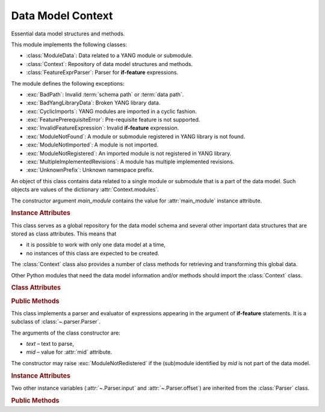 ******************
Data Model Context
******************

.. module:: yangson.context
   :synopsis: Global repository of data model information and methods.

.. testsetup::

   import os
   from yangson import DataModel
   os.chdir("examples/ex3")

.. testcleanup::

   os.chdir("../..")
   del DataModel._instances[DataModel]

Essential data model structures and methods.

This module implements the following classes:

* :class:`ModuleData`: Data related to a YANG module or submodule.
* :class:`Context`: Repository of data model structures and methods.
* :class:`FeatureExprParser`: Parser for **if-feature** expressions.

The module defines the following exceptions:

* :exc:`BadPath`: Invalid :term:`schema path` or :term:`data path`.
* :exc:`BadYangLibraryData`: Broken YANG library data.
* :exc:`CyclicImports`: YANG modules are imported in a cyclic fashion.
* :exc:`FeaturePrerequisiteError`: Pre-requisite feature is not supported.
* :exc:`InvalidFeatureExpression`: Invalid **if-feature** expression.
* :exc:`ModuleNotFound`: A module or submodule registered in YANG library is not found.
* :exc:`ModuleNotImported`: A module is not imported.
* :exc:`ModuleNotRegistered`: An imported module is not registered in YANG library.
* :exc:`MultipleImplementedRevisions`: A module has multiple implemented revisions.
* :exc:`UnknownPrefix`: Unknown namespace prefix.

.. class:: ModuleData(main_module: YangIdentifier)

   An object of this class contains data related to a single module or
   submodule that is a part of the data model. Such objects are values
   of the dictionary :attr:`Context.modules`.

   The constructor argument *main_module* contains the value for
   :attr:`main_module` instance attribute.

   .. rubric:: Instance Attributes

   .. attribute:: features

      Set of features defined in the receiver module that are
      supported by the data model.

   .. attribute:: main_module

      This attribute contains the :term:`module identifier` of the
      main module corresponding to the receiver.

   .. attribute:: prefix_map

      Dictionary that maps prefixes declared in the receiver module
      to :term:`module identifier`\ s.

   .. attribute:: statement

      The **module** or **submodule** statement corresponding to the
      receiver. It is the entry point to the hierarchy of the
      (sub)module statements.

   .. attribute:: submodules

      Set of submodules of the receiver module. If the receiver is a
      submodule, then this set is by definition empty.

.. class:: Context

   This class serves as a global repository for the data model schema
   and several other important data structures that are stored as
   class attributes. This means that

   * it is possible to work with only one data model at a time,

   * no instances of this class are expected to be created.

   The :class:`Context` class also provides a number of class methods
   for retrieving and transforming this global data.

   Other Python modules that need the data model information and/or
   methods should import the :class:`Context` class.

   .. doctest::

      >>> from yangson.context import Context
      >>> dm = DataModel.from_file("yang-library-ex3.json", [".", "../../../examples/ietf"])

   .. rubric:: Class Attributes

   .. attribute:: identity_bases

      Dictionary of identity bases.

      The keys are :term:`qualified name`\ s of identities, and each
      value is a set of :term:`qualified name`\ s of identities that
      are defined as bases for the key identity.

      .. doctest::

	 >>> sorted(Context.identity_bases[('idZ', 'example-3-b')])
	 [('idX', 'example-3-a'), ('idY', 'example-3-b')]

   .. attribute:: implement

      Dictionary of implemented modules. They correspond to YANG
      library entries that have conformance type ``implement``. For
      each module, only one revision can be implemented – other
      revisions may be present but only with conformance type ``import``.

      The keys of this dictionary are module names, and the values are
      revision dates.

      .. doctest::

	 >>> Context.implement['example-3-b']
	 '2016-08-22'

   .. attribute:: module_search_path

      List of directories where to look for YANG modules.

      All YANG modules and submodules listed in YANG library data have
      to be located in one of these directories.

      .. doctest::

	 >>> Context.module_search_path
	 ['.', '../../../examples/ietf']

   .. attribute:: modules

      Dictionary of modules and submodules comprising the data model.

      The keys are :term:`module identifier`\ s, and the values are
      objects of the :class:`ModuleData` class.

      .. doctest::

	 >>> len(Context.modules)
	 5
	 >>> Context.modules[('example-3-a', '2016-06-18')].main_module
	 ('example-3-a', '2016-06-18')
	 >>> Context.modules[('example-3-suba', '2016-07-21')].main_module
	 ('example-3-a', '2016-06-18')
	 >>> Context.modules[('example-3-suba', '2016-07-21')].prefix_map['inet']
	 ('ietf-inet-types', '2013-07-15')
	 >>> sorted(Context.modules[('example-3-a', '2016-06-18')].features)
	 ['fea1', 'fea2']

   .. rubric:: Public Methods

   .. classmethod:: namespace(mid: ModuleId) -> YangIdentifier

      Return the namespace corresponding to a module or submodule. The
      argument *mid* is the :term:`module identifier` of the
      (sub)module.

      Note that *Yangson* uses main module module names rather than
      URIs as namespace identifiers.

      This method raises :exc:`ModuleNotRegistered` if the (sub)module
      identified by *mid* is not part of the data model.

      .. doctest::

	 >>> Context.namespace(('example-3-suba', '2016-07-21'))
	 'example-3-a'

   .. classmethod:: last_revision(name: YangIdentifier) -> ModuleId

      Return :term:`module identifier` of the most recent revision of
      a module or submodule *name*.

      The method raises :exc:`ModuleNotRegistered` if no (sub)module
      of that name is part of the data model.

      .. doctest::

	 >>> Context.last_revision('ietf-inet-types')
	 ('ietf-inet-types', '2013-07-15')

   .. classmethod:: prefix2ns(prefix: YangIdentifier, mid: ModuleId) \
		    -> YangIdentifier

      Return namespace identifier corresponding to *prefix*. The
      module or submodule context, in which the prefix is resolved, is
      specified by the *mid* argument.

      This method raises :exc:`ModuleNotRegistered` if the (sub)module
      identified by *mid* is not part of the data model, and
      :exc:`UnknownPrefix` if *prefix* is not declared in that
      (sub)module.

      .. doctest::

	 >>> Context.prefix2ns('oin', ('example-3-b', '2016-08-22'))
	 'ietf-inet-types'

   .. classmethod:: resolve_pname(pname: PrefName, mid: ModuleId) \
		    -> Tuple[YangIdentifier, ModuleId]

      Resolve :term:`prefixed name` *pname* and return a tuple
      consisting of an unprefixed name and a :term:`module identifier`
      of the (sub)module in which that name is defined. The argument
      *mid* specifies the (sub)module in which *pname* is to be
      resolved.

      This method raises :exc:`ModuleNotRegistered` if the (sub)module
      identified by *mid* is not part of the data model, and
      :exc:`UnknownPrefix` if the prefix specified in *pname* is not
      declared in that (sub)module.

      .. doctest::

	 >>> Context.resolve_pname('oin:port-number', ('example-3-b', '2016-08-22'))
	 ('port-number', ('ietf-inet-types', '2010-09-24'))


   .. classmethod:: translate_pname(pname: PrefName, mid: ModuleId) \
		    -> QualName

      Translate :term:`prefixed name` *pname* to a :term:`qualified
      name`. The argument *mid* specifies the (sub)module in which
      *pname* is to be resolved.

      This method raises :exc:`ModuleNotRegistered` if the (sub)module
      identified by *mid* is not part of the data model, and
      :exc:`UnknownPrefix` if the prefix specified in *pname* is not
      declared in that (sub)module.

      .. doctest::

	 >>> Context.translate_pname('oin:port-number', ('example-3-b', '2016-08-22'))
	 ('port-number', 'ietf-inet-types')

   .. classmethod:: prefix(imod: YangIdentifier, mid: ModuleId) -> \
		    YangIdentifier

      Return namespace prefix declared for :term:`implemented module`
      *imod* in the module or submodule whose :term:`module
      identifier` is *mid*.

      This method may raise the following exceptions:

      * :exc:`ModuleNotImplemented` – if module *imod* is not
	implemented.
      * :exc:`ModuleNotRegistered` – if (sub)module identified by
	*mid* is not registered in YANG library.
      * :exc:`ModuleNotImported` – if *imod* is not imported in the
	(sub)module identified by *mid*.

      .. doctest::

	 >>> Context.prefix("example-3-a", ("example-3-b", "2016-08-22"))
	 'ex3a'

   .. classmethod:: sni2route(sni: SchemaNodeId, mid: ModuleId) \
		    -> SchemaRoute

      Translate :term:`schema node identifier` *sni* to a
      :term:`schema route`.  The argument *mid* specifies the
      (sub)module in which *sni* is to be resolved.

      This method raises :exc:`ModuleNotRegistered` if the (sub)module
      identified by *mid* is not part of the data model, and
      :exc:`UnknownPrefix` if a prefix specified in *sni* is not
      declared in that (sub)module.

      .. doctest::

	 >>> Context.sid2route('/ex3a:top/ex3a:bar', ('example-3-b', '2016-08-22'))
	 [('top', 'example-3-a'), ('bar', 'example-3-a')]

   .. classmethod:: path2route(path: SchemaPath) -> SchemaRoute

      Translate :term:`schema path` or :term:`data path` in the *path*
      argument to a :term:`schema route` or :term:`data route`,
      respectively.

      This method raises :exc:`BadPath` if *path* is not a valid
      schema or data path.

      .. doctest::

	 >>> Context.path2route('/example-3-a:top/bar')
	 [('top', 'example-3-a'), ('bar', 'example-3-a')]

   .. classmethod:: get_definition(stmt: Statement, mid: ModuleId) \
		    -> Tuple[Statement, ModuleId]

      Find the **grouping** or **typedef** statement to which the
      statement in the *stmt* argument refers. The argument *mid*
      specifies the (sub)module in which the name of the grouping or
      type is to be resolved. The returned value is a tuple consisting
      of the definition statement and :term:`module identifier` of the
      (sub)module where the definition appears.

      This method may raise the following exceptions:

      * :exc:`ValueError` – if the *stmt* statement is neither
	**uses** nor **type** statement.
      * :exc:`ModuleNotRegistered` – if the (sub)module identified by
	*mid* is not part of the data model.
      * :exc:`UnknownPrefix` – if the prefix specified in the argument
	of the *stmt* statement is not declared in the *mid*
	(sub)module.
      * :exc:`DefinitionNotFound` – if the corresponding definition
	statement is not found.

      .. doctest::

	 >>> bmod = Context.modules[('example-3-b', '2016-08-22')].statement
	 >>> baztype = bmod.find1("augment").find1("leaf").find1("type")
	 >>> pn = Context.get_definition(baztype, ('example-3-b', '2016-08-22'))
	 >>> pn[0].keyword
	 'typedef'
	 >>> pn[0].argument
	 'port-number'
	 >>> pn[1]
	 ('ietf-inet-types', '2010-09-24')

   .. classmethod:: is_derived_from(identity: QualName, base: \
		    QualName) -> bool

      Return ``True`` if the identity specified in the *identity*
      argument is derived (directly or transitively) from the identity
      *base*, otherwise return ``False``.

      .. doctest::

	 >>> Context.is_derived_from(('idZ', 'example-3-b'), ('idX', 'example-3-a'))
	 True

   .. classmethod:: if_features(stmt: Statement, mid: ModuleId) -> bool

      Evaluate all **if-feature** statements that are substatements of
      *stmt*. Return ``False`` if any of them is false, otherwise
      return ``True``. If the statement *stmt* has no **if-feature**
      substatements, ``True`` is returned. The argument *mid*
      specifies the (sub)module in which features names are to be
      resolved.

      This method may raise the following exceptions:

      * :exc:`InvalidFeatureExpression` – if the argument of an
	**if-feature** statement is not syntactically correct.
      * :exc:`ModuleNotRegistered` – if the (sub)module identified by
	*mid* is not part of the data model.
      * :exc:`UnknownPrefix` – if a prefix of a feature name is not
	declared in the *mid* (sub)module.

      .. doctest::

	 >>> amod = Context.modules[('example-3-a', '2016-06-18')].statement
	 >>> foo = amod.find1("container").find1("leaf")
	 >>> Context.if_features(foo, ('example-3-a', '2016-06-18'))
	 True

.. class:: FeatureExprParser(text: str, mid: ModuleId)

   This class implements a parser and evaluator of expressions
   appearing in the argument of **if-feature** statements. It is a
   subclass of :class:`~.parser.Parser`.

   The arguments of the class constructor are:

   * *text* – text to parse,
   * *mid* – value for :attr:`mid` attribute.

   The constructor may raise :exc:`ModuleNotRedistered` if the
   (sub)module identified by *mid* is not part of the data model.

   .. rubric:: Instance Attributes

   .. attribute:: mid

      This attribute is a :term:`module identifier` of the (sub)module
      that provides context for parsing and evaluating the feature
      expression.

   Two other instance variables (:attr:`~.Parser.input` and
   :attr:`~.Parser.offset`) are inherited from the :class:`Parser`
   class.

   .. rubric:: Public Methods

   .. method:: parse() -> bool

      Parse and evaluate a feature expression, and return the result.

      This method may raise the following exceptions:

      * :exc:`InvalidFeatureExpression` – if the input is not a
	syntactically correct feature expression.
      * :exc:`UnknownPrefix` – if a prefix of a feature name is not
	declared.

      .. doctest::

	 >>> from yangson.context import FeatureExprParser
	 >>> FeatureExprParser('ex3a:fea1 and not (ex3a:fea1 or ex3a:fea2)',
	 ... ('example-3-a', '2016-06-18')).parse()
	 False

.. autoexception:: BadPath(path: str)

   The *path* argument contains the invalid path.

.. autoexception:: BadYangLibraryData(reason: str)

   The *reason* argument is a text describing the problem.

.. autoexception:: CyclicImports

   See sec. `5.1`_ of [RFC7950]_ for further explanation.

.. autoexception:: FeaturePrerequisiteError(name: YangIdentifier, ns: \
		   YangIdentifier)

   The *name* and *ns* arguments contain the name and namespace of the
   feature for which a pre-requisite feature is not supported by the
   data model.

.. autoexception:: MissingImport(imported: YangIdentifier, mid: \
		   ModuleId)

   Module *imported* is expected to be imported from a module or
   submodule whose :term:`module identifier` is *mid*.

.. autoexception:: ModuleNotFound(name: YangIdentifier, rev: str = "")

   The *name* and *rev* arguments give the name and revision of the
   non-existent (sub)module.

.. autoexception:: ModuleNotRegistered(name: YangIdentifier, rev: str \
		   = "")

   The *name* and *rev* arguments give the name and revision of the
   module that is missing in YANG library.

.. autoexception:: MultipleImplementedRevisions(module: YangIdentifier)

   See sec. `5.6.5`_ of [RFC7950]_ for further explanation. The *module*
   argument contains the name of the module with multiple implemented revisions.

.. autoexception:: UnknownPrefix(prefix: str)

   The *prefix* argument contains the unknown prefix.

.. autoexception:: InvalidFeatureExpression
   :show-inheritance:

.. _5.6.5: https://tools.ietf.org/html/rfc7950#section-5.6.5
.. _5.1: https://tools.ietf.org/html/rfc7950#section-5.1
